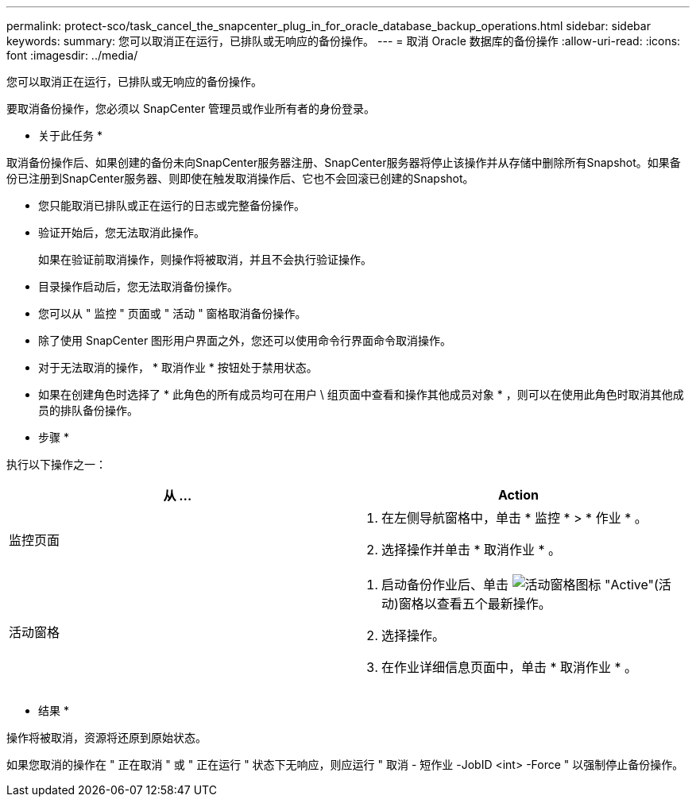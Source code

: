 ---
permalink: protect-sco/task_cancel_the_snapcenter_plug_in_for_oracle_database_backup_operations.html 
sidebar: sidebar 
keywords:  
summary: 您可以取消正在运行，已排队或无响应的备份操作。 
---
= 取消 Oracle 数据库的备份操作
:allow-uri-read: 
:icons: font
:imagesdir: ../media/


[role="lead"]
您可以取消正在运行，已排队或无响应的备份操作。

要取消备份操作，您必须以 SnapCenter 管理员或作业所有者的身份登录。

* 关于此任务 *

取消备份操作后、如果创建的备份未向SnapCenter服务器注册、SnapCenter服务器将停止该操作并从存储中删除所有Snapshot。如果备份已注册到SnapCenter服务器、则即使在触发取消操作后、它也不会回滚已创建的Snapshot。

* 您只能取消已排队或正在运行的日志或完整备份操作。
* 验证开始后，您无法取消此操作。
+
如果在验证前取消操作，则操作将被取消，并且不会执行验证操作。

* 目录操作启动后，您无法取消备份操作。
* 您可以从 " 监控 " 页面或 " 活动 " 窗格取消备份操作。
* 除了使用 SnapCenter 图形用户界面之外，您还可以使用命令行界面命令取消操作。
* 对于无法取消的操作， * 取消作业 * 按钮处于禁用状态。
* 如果在创建角色时选择了 * 此角色的所有成员均可在用户 \ 组页面中查看和操作其他成员对象 * ，则可以在使用此角色时取消其他成员的排队备份操作。


* 步骤 *

执行以下操作之一：

|===
| 从 ... | Action 


 a| 
监控页面
 a| 
. 在左侧导航窗格中，单击 * 监控 * > * 作业 * 。
. 选择操作并单击 * 取消作业 * 。




 a| 
活动窗格
 a| 
. 启动备份作业后、单击 image:../media/activity_pane_icon.gif["活动窗格图标"] "Active"(活动)窗格以查看五个最新操作。
. 选择操作。
. 在作业详细信息页面中，单击 * 取消作业 * 。


|===
* 结果 *

操作将被取消，资源将还原到原始状态。

如果您取消的操作在 " 正在取消 " 或 " 正在运行 " 状态下无响应，则应运行 " 取消 - 短作业 -JobID <int> -Force " 以强制停止备份操作。
